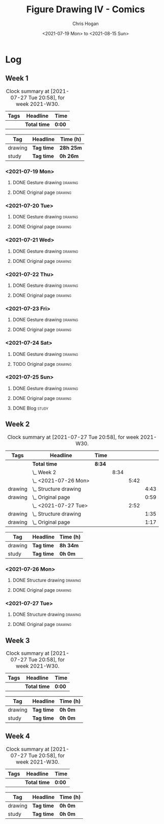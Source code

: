 #+TITLE: Figure Drawing IV - Comics
#+AUTHOR: Chris Hogan
#+DATE: <2021-07-19 Mon> to <2021-08-15 Sun>
#+STARTUP: nologdone

* Log
** Week 1
  #+BEGIN: clocktable :scope subtree :maxlevel 6 :block thisweek :tags t
  #+CAPTION: Clock summary at [2021-07-27 Tue 20:58], for week 2021-W30.
  | Tags | Headline     | Time   |
  |------+--------------+--------|
  |      | *Total time* | *0:00* |
  #+END:
  #+BEGIN: clocktable-by-tag :maxlevel 6 :match ("drawing" "study")
  | Tag     | Headline   | Time (h)  |
  |---------+------------+-----------|
  | drawing | *Tag time* | *28h 25m* |
  |---------+------------+-----------|
  | study   | *Tag time* | *0h 26m*  |
  
  #+END:
*** <2021-07-19 Mon>
**** DONE Gesture drawing                                           :drawing:
     :LOGBOOK:
     CLOCK: [2021-07-19 Mon 18:02]--[2021-07-19 Mon 19:41] =>  1:39
     CLOCK: [2021-07-19 Mon 08:40]--[2021-07-19 Mon 11:43] =>  3:03
     :END:
**** DONE Original page                                             :drawing:
     :LOGBOOK:
     CLOCK: [2021-07-19 Mon 19:41]--[2021-07-19 Mon 20:57] =>  1:16
     CLOCK: [2021-07-19 Mon 14:15]--[2021-07-19 Mon 16:13] =>  1:58
     :END:
*** <2021-07-20 Tue>
**** DONE Gesture drawing                                           :drawing:
     :LOGBOOK:
     CLOCK: [2021-07-20 Tue 18:00]--[2021-07-20 Tue 19:43] =>  1:43
     :END:
**** DONE Original page                                             :drawing:
     :LOGBOOK:
     CLOCK: [2021-07-20 Tue 19:43]--[2021-07-20 Tue 21:01] =>  1:18
     :END:
*** <2021-07-21 Wed>
**** DONE Gesture drawing                                           :drawing:
     :LOGBOOK:
     CLOCK: [2021-07-21 Wed 18:03]--[2021-07-21 Wed 19:38] =>  1:35
     :END:
**** DONE Original page                                             :drawing:
     :LOGBOOK:
     CLOCK: [2021-07-21 Wed 19:38]--[2021-07-21 Wed 20:58] =>  1:20
     :END:
*** <2021-07-22 Thu>
**** DONE Gesture drawing                                           :drawing:
     :LOGBOOK:
     CLOCK: [2021-07-22 Thu 17:58]--[2021-07-22 Thu 19:41] =>  1:43
     :END:
**** DONE Original page                                             :drawing:
     :LOGBOOK:
     CLOCK: [2021-07-22 Thu 19:41]--[2021-07-22 Thu 20:59] =>  1:18
     :END:
*** <2021-07-23 Fri>
**** DONE Gesture drawing                                           :drawing:
     :LOGBOOK:
     CLOCK: [2021-07-23 Fri 18:04]--[2021-07-23 Fri 19:35] =>  1:31
     :END:
**** DONE Original page                                             :drawing:
     :LOGBOOK:
     CLOCK: [2021-07-23 Fri 19:35]--[2021-07-23 Fri 21:07] =>  1:32
     :END:
*** <2021-07-24 Sat>
**** DONE Gesture drawing                                           :drawing:
     :LOGBOOK:
     CLOCK: [2021-07-24 Sat 14:28]--[2021-07-24 Sat 16:29] =>  2:01
     CLOCK: [2021-07-24 Sat 09:02]--[2021-07-24 Sat 12:00] =>  2:58
     :END:
**** TODO Original page :drawing:
*** <2021-07-25 Sun>
**** DONE Gesture drawing                                           :drawing:
     :LOGBOOK:
     CLOCK: [2021-07-25 Sun 18:18]--[2021-07-25 Sun 19:28] =>  1:10
     CLOCK: [2021-07-25 Sun 10:03]--[2021-07-25 Sun 11:50] =>  1:47
     :END:
**** DONE Original page                                             :drawing:
     :LOGBOOK:
     CLOCK: [2021-07-25 Sun 13:09]--[2021-07-25 Sun 13:42] =>  0:33
     :END:
**** DONE Blog                                                        :study:
     :LOGBOOK:
     CLOCK: [2021-07-25 Sun 19:48]--[2021-07-25 Sun 20:14] =>  0:26
     :END:
 
** Week 2
  #+BEGIN: clocktable :scope subtree :maxlevel 6 :block thisweek :tags t
  #+CAPTION: Clock summary at [2021-07-27 Tue 20:58], for week 2021-W30.
  | Tags    | Headline                  | Time   |      |      |      |
  |---------+---------------------------+--------+------+------+------|
  |         | *Total time*              | *8:34* |      |      |      |
  |---------+---------------------------+--------+------+------+------|
  |         | \_  Week 2                |        | 8:34 |      |      |
  |         | \_    <2021-07-26 Mon>    |        |      | 5:42 |      |
  | drawing | \_      Structure drawing |        |      |      | 4:43 |
  | drawing | \_      Original page     |        |      |      | 0:59 |
  |         | \_    <2021-07-27 Tue>    |        |      | 2:52 |      |
  | drawing | \_      Structure drawing |        |      |      | 1:35 |
  | drawing | \_      Original page     |        |      |      | 1:17 |
  #+END:
  #+BEGIN: clocktable-by-tag :maxlevel 6 :match ("drawing" "study")
  | Tag     | Headline   | Time (h) |
  |---------+------------+----------|
  | drawing | *Tag time* | *8h 34m* |
  |---------+------------+----------|
  | study   | *Tag time* | *0h 0m*  |
  
  #+END:

*** <2021-07-26 Mon>
**** DONE Structure drawing                                         :drawing:
     :LOGBOOK:
     CLOCK: [2021-07-26 Mon 14:01]--[2021-07-26 Mon 16:18] =>  2:17
     CLOCK: [2021-07-26 Mon 08:41]--[2021-07-26 Mon 11:07] =>  2:26
     :END:
**** DONE Original page                                             :drawing:
     :LOGBOOK:
     CLOCK: [2021-07-26 Mon 18:32]--[2021-07-26 Mon 19:31] =>  0:59
     :END:
*** <2021-07-27 Tue>
**** DONE Structure drawing                                         :drawing: 
     :LOGBOOK:
     CLOCK: [2021-07-27 Tue 18:05]--[2021-07-27 Tue 19:40] =>  1:35
     :END:
**** DONE Original page                                             :drawing:
     :LOGBOOK:
     CLOCK: [2021-07-27 Tue 19:41]--[2021-07-27 Tue 20:58] =>  1:17
     :END:
** Week 3
  #+BEGIN: clocktable :scope subtree :maxlevel 6 :block thisweek :tags t
  #+CAPTION: Clock summary at [2021-07-27 Tue 20:58], for week 2021-W30.
  | Tags | Headline     | Time   |
  |------+--------------+--------|
  |      | *Total time* | *0:00* |
  #+END:
  #+BEGIN: clocktable-by-tag :maxlevel 6 :match ("drawing" "study")
  | Tag     | Headline   | Time (h) |
  |---------+------------+----------|
  | drawing | *Tag time* | *0h 0m*  |
  |---------+------------+----------|
  | study   | *Tag time* | *0h 0m*  |
  
  #+END:
** Week 4
  #+BEGIN: clocktable :scope subtree :maxlevel 6 :block thisweek :tags t
  #+CAPTION: Clock summary at [2021-07-27 Tue 20:58], for week 2021-W30.
  | Tags | Headline     | Time   |
  |------+--------------+--------|
  |      | *Total time* | *0:00* |
  #+END:
  #+BEGIN: clocktable-by-tag :maxlevel 6 :match ("drawing" "study")
  | Tag     | Headline   | Time (h) |
  |---------+------------+----------|
  | drawing | *Tag time* | *0h 0m*  |
  |---------+------------+----------|
  | study   | *Tag time* | *0h 0m*  |
  
  #+END:
